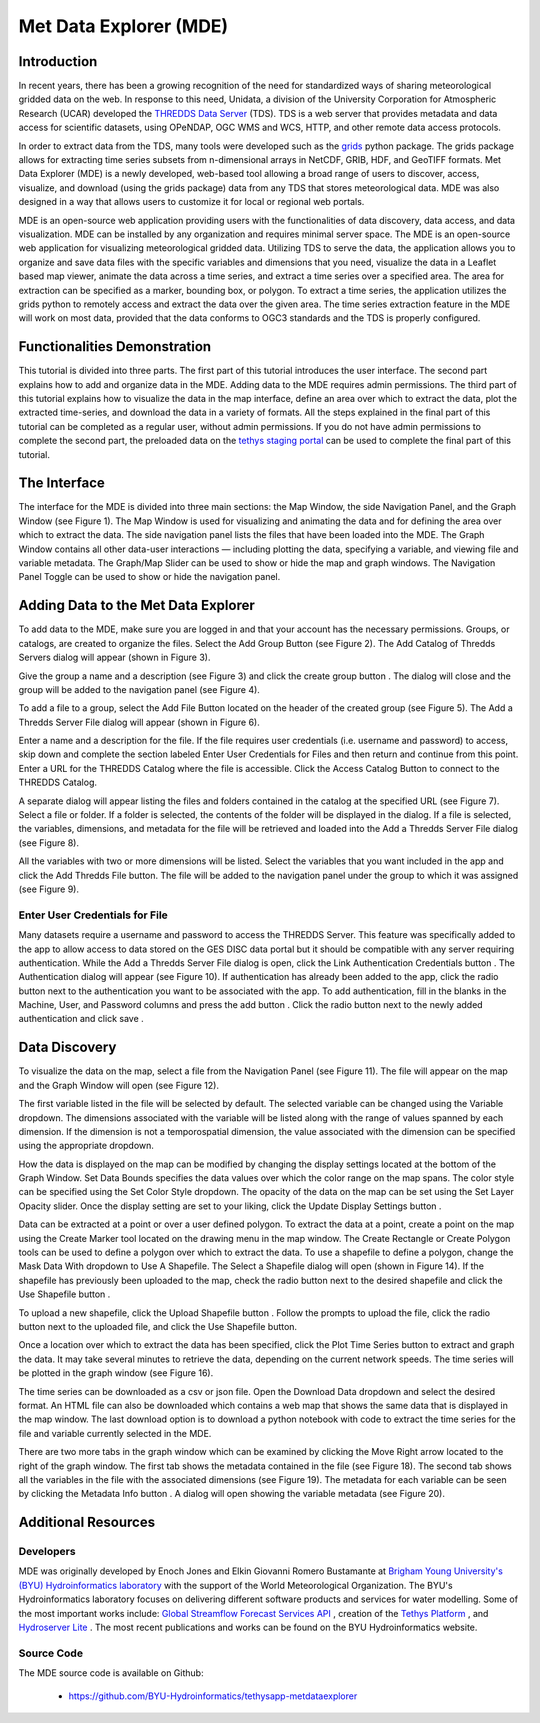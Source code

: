 .. |add| image:: documentation_images/03_add_button.png

.. |create_group| image:: documentation_images/05_create_group_button.png

.. |url_go| image:: documentation_images/10_url_go.png

.. |auth_btn| image:: documentation_images/14_auth_btn.png

.. |auth_add| image:: documentation_images/15_auth_add_btn.png

.. |save| image:: documentation_images/16_save_btn.png

.. |display| image:: documentation_images/20_display_btn.png

.. |marker| image:: documentation_images/22_marker.png

.. |rectangle| image:: documentation_images/23_rectangle.png

.. |polygon| image:: documentation_images/24_polygon.png

.. |shp_dropdown| image:: documentation_images/25_use_shp_drop.png

.. |use_shp| image:: documentation_images/26_use_shp_btn.png

.. |upload_shp| image:: documentation_images/28_upload_shp_btn.png

.. |plot| image:: documentation_images/30_plot_btn.png

.. |download| image:: documentation_images/32_dnld_btn.png

.. |right_arrow| image:: documentation_images/34_right_arrow.png

.. |info| image:: documentation_images/35_info_btn.png

=========================
Met Data Explorer (MDE)
=========================

Introduction
************

In recent years, there has been a growing recognition of the need for standardized ways of sharing meteorological
gridded data on the web. In response to this need, Unidata, a division of the University Corporation for Atmospheric
Research (UCAR) developed the `THREDDS Data Server <https://github.com/Unidata/thredds>`_ (TDS).
TDS is a web server that provides metadata and data access for scientific datasets, using OPeNDAP, OGC WMS and WCS,
HTTP, and other remote data access protocols.

In order to extract data from the TDS, many tools were developed such as the `grids <https://tsgrids.readthedocs.io/en/stable/>`_
python package. The grids package allows for extracting time series subsets from n-dimensional arrays in NetCDF, GRIB,
HDF, and GeoTIFF formats. Met Data Explorer (MDE) is a newly developed, web-based tool allowing a broad range of users
to discover, access, visualize, and download (using the grids package) data from any TDS that stores meteorological data.
MDE was also designed in a way that allows users to customize it for local or regional web portals.

.. image:: documentation_images/FA.png
   :width: 300
   :align: center

MDE is an open-source web application providing users with the functionalities of data discovery, data access,
and data visualization. MDE can be installed by any organization and requires minimal server space.
The MDE is an open-source web application for visualizing meteorological gridded data. Utilizing TDS to serve
the data, the application allows you to organize and save data files with the specific variables and dimensions that
you need, visualize the data in a Leaflet based map viewer, animate the data across a time series, and extract a time
series over a specified area. The area for extraction can be specified as a marker, bounding box, or polygon.
To extract a time series, the application utilizes the grids python to remotely access and extract the data over
the given area. The time series extraction feature in the MDE will work on most data, provided that the data
conforms to OGC3 standards and the TDS is properly configured.

Functionalities Demonstration
*****************************
This tutorial is divided into three parts. The first part of this tutorial introduces the user interface.
The second part explains how to add and organize data in the MDE. Adding data to the MDE requires admin permissions.
The third part of this tutorial explains how to visualize the data in the map interface, define an area over which to
extract the data, plot the extracted time-series, and download the data in a variety of formats. All the steps
explained in the final part of this tutorial can be completed as a regular user, without admin permissions.
If you do not have admin permissions to complete the second part, the preloaded data on the `tethys staging portal <https://tethys-staging.byu.edu/apps/>`_
can be used to complete the final part of this tutorial.

The Interface
*************
The interface for the MDE is divided into three main sections: the Map Window, the side Navigation Panel, and the
Graph Window (see Figure 1). The Map Window is used for visualizing and animating the data and for defining the
area over which to extract the data. The side navigation panel lists the files that have been loaded into the MDE.
The Graph Window contains all other data-user interactions — including plotting the data, specifying a variable,
and viewing file and variable metadata. The Graph/Map Slider can be used to show or hide the map and graph windows.
The Navigation Panel Toggle can be used to show or hide the navigation panel.

.. image:: documentation_images/F1.png
   :width: 1000
   :align: center


Adding Data to the Met Data Explorer
************************************
To add data to the MDE, make sure you are logged in and that your account has the necessary permissions.
Groups, or catalogs, are created to organize the files. Select the Add Group Button |add| (see Figure 2).
The Add Catalog of Thredds Servers dialog will appear (shown in Figure 3).

.. image:: documentation_images/F2.png
   :width: 400
   :align: center

.. image:: documentation_images/F3.png
   :width: 400
   :align: center

Give the group a name and a description (see Figure 3) and click the create group button |create_group|.
The dialog will close and the group will be added to the navigation panel (see Figure 4).

.. image:: documentation_images/F4.png
   :width: 400
   :align: center

To add a file to a group, select the Add File Button |add| located on the header of the created group (see Figure 5).
The Add a Thredds Server File dialog will appear (shown in Figure 6).

.. image:: documentation_images/F5.png
   :width: 400
   :align: center

.. image:: documentation_images/F6.png
   :width: 400
   :align: center

Enter a name and a description for the file. If the file requires user credentials (i.e. username and password) to
access, skip down and complete the section labeled Enter User Credentials for Files and then return and continue from
this point. Enter a URL for the THREDDS Catalog where the file is accessible. Click the Access Catalog Button |url_go| to
connect to the THREDDS Catalog.

A separate dialog will appear listing the files and folders contained in the catalog at the specified URL
(see Figure 7). Select a file or folder. If a folder is selected, the contents of the folder will be displayed in
the dialog. If a file is selected, the variables, dimensions, and metadata for the file will be retrieved and
loaded into the Add a Thredds Server File dialog (see Figure 8).

.. image:: documentation_images/F7.png
   :width: 300
   :align: center

.. image:: documentation_images/F8.png
   :width: 400
   :align: center

All the variables with two or more dimensions will be listed. Select the variables that you want included in the app
and click the Add Thredds File button. The file will be added to the navigation panel under the group to which it
was assigned (see Figure 9).

.. image:: documentation_images/F9.png
   :width: 300
   :align: center

Enter User Credentials for File
-------------------------------

Many datasets require a username and password to access the THREDDS Server. This feature was specifically added to the
app to allow access to data stored on the GES DISC data portal but it should be compatible with any server requiring
authentication. While the Add a Thredds Server File dialog is open, click the Link Authentication Credentials button |auth_btn|.
The Authentication dialog will appear (see Figure 10). If authentication has already been added to the app, click the
radio button next to the authentication you want to be associated with the app. To add authentication, fill in the
blanks in the Machine, User, and Password columns and press the add button |auth_add|. Click the radio button next to the newly
added authentication and click save |save|.

.. image:: documentation_images/F10.png
   :width: 400
   :align: center

Data Discovery
**************

To visualize the data on the map, select a file from the Navigation Panel (see Figure 11). The file will appear on the
map and the Graph Window will open (see Figure 12).

.. image:: documentation_images/F11.png
   :width: 300
   :align: center

.. image:: documentation_images/F12.png
   :width: 600
   :align: center

The first variable listed in the file will be selected by default. The selected variable can be changed using the
Variable dropdown. The dimensions associated with the variable will be listed along with the range of values spanned
by each dimension. If the dimension is not a temporospatial dimension, the value associated with the dimension can
be specified using the appropriate dropdown.

How the data is displayed on the map can be modified by changing the display settings located at the bottom of the
Graph Window. Set Data Bounds specifies the data values over which the color range on the map spans. The color style
can be specified using the Set Color Style dropdown. The opacity of the data on the map can be set using the Set Layer
Opacity slider. Once the display setting are set to your liking, click the Update Display Settings button |display|.

.. image:: documentation_images/F13.png
   :width: 600
   :align: center

Data can be extracted at a point or over a user defined polygon. To extract the data at a point, create a point on
the map using the Create Marker |marker| tool located on the drawing menu in the map window. The Create Rectangle |rectangle| or Create
Polygon |polygon| tools can be used to define a polygon over which to extract the data. To use a shapefile to define a polygon,
change the Mask Data With |shp_dropdown| dropdown to Use A Shapefile. The Select a Shapefile dialog will open (shown in Figure 14).
If the shapefile has previously been uploaded to the map, check the radio button next to the desired shapefile and
click the Use Shapefile button |use_shp|.

.. image:: documentation_images/F14.png
   :width: 400
   :align: center

To upload a new shapefile, click the Upload Shapefile button |upload_shp|. Follow the prompts to upload the file, click the radio
button next to the uploaded file, and click the Use Shapefile button.

.. image:: documentation_images/F15.png
   :width: 500
   :align: center

Once a location over which to extract the data has been specified, click the Plot Time Series button |plot| to extract and
graph the data. It may take several minutes to retrieve the data, depending on the current network speeds.
The time series will be plotted in the graph window (see Figure 16).

.. image:: documentation_images/F16.png
   :width: 500
   :align: center

The time series can be downloaded as a csv or json file. Open the Download Data dropdown |download| and select the desired format.
An HTML file can also be downloaded which contains a web map that shows the same data that is displayed in the map
window. The last download option is to download a python notebook with code to extract the time series for the file
and variable currently selected in the MDE.

.. image:: documentation_images/F17.png
   :width: 500
   :align: center

There are two more tabs in the graph window which can be examined by clicking the Move Right arrow |right_arrow| located to the
right of the graph window. The first tab shows the metadata contained in the file (see Figure 18). The second tab
shows all the variables in the file with the associated dimensions (see Figure 19). The metadata for each variable
can be seen by clicking the Metadata Info button |info|. A dialog will open showing the variable metadata (see Figure 20).

.. image:: documentation_images/F18.png
   :width: 500
   :align: center

.. image:: documentation_images/F19.png
   :width: 500
   :align: center

.. image:: documentation_images/F20.png
   :width: 350
   :align: center


Additional Resources
********************

Developers
----------

MDE was originally developed by Enoch Jones and Elkin Giovanni Romero Bustamante
at `Brigham Young University's (BYU) Hydroinformatics laboratory <https://hydroinformatics.byu.edu/>`_
with the support of the World Meteorological Organization.
The BYU's Hydroinformatics laboratory focuses on delivering different software products and services for water modelling. Some of the most important works include:
`Global Streamflow Forecast Services API <https://hydroinformatics.byu.edu/global-streamflow-forecasts>`_ ,
creation of the `Tethys Platform <https://hydroinformatics.byu.edu/tethys-platform>`_ ,
and `Hydroserver Lite <http://128.187.106.131/Historical_Data_template.php>`_ . The most recent publications and works can be found on the BYU Hydroinformatics website.

Source Code
-----------

The MDE source code is available on Github:

  - https://github.com/BYU-Hydroinformatics/tethysapp-metdataexplorer

